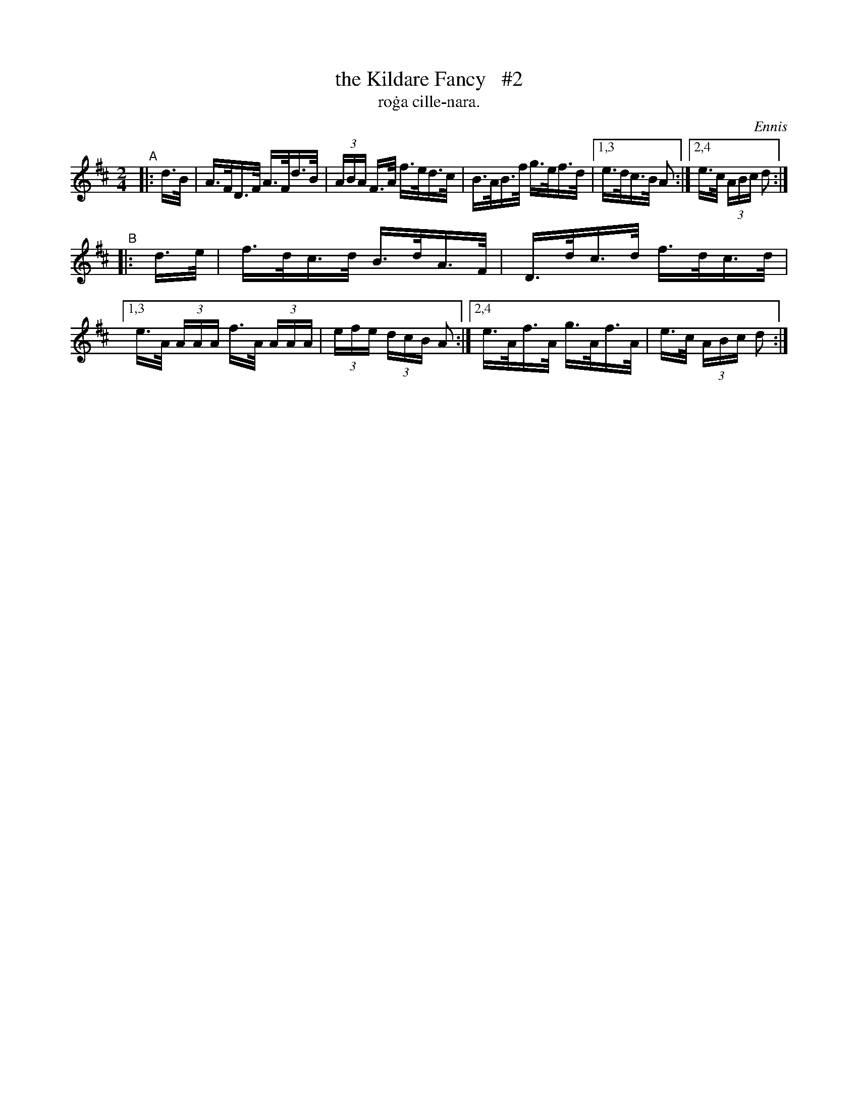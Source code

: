 X: 1559
T: the Kildare Fancy   #2
T: ro\.ga cille-nara.
R: hornpipe
%S: s:4 b:16(4+4+4+4)
B: O'Neill's 1850 #1559
O: Ennis
Z: Michael Hogan
Z: Michael D. Long
M: 2/4
L: 1/16
K: D
"^A"|: d>B | A>FD>F A>Fd>B | (3ABA F>A f>ed>c | B>AB>f g>ef>d |[1,3 e>dc>B A2 :|[2,4 e>c (3ABc d2 :|
"^B"|: d>e | f>dc>d B>dA>F | D>dc>d f>dc>d |[1,3 e>A (3AAA f>A (3AAA | (3efe (3dcB A2 :|[2,4 e>Af>A g>Af>A | e>c (3ABc d2 :|
